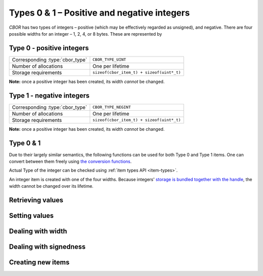 Types 0 & 1 – Positive and negative integers
===============================================

*CBOR* has two types of integers – positive (which may be effectively regarded as unsigned), and negative. There are four possible widths for an integer – 1, 2, 4, or 8 bytes. These are represented by

.. type:: enum cbor_int_width

   +--------------------+
   | ``CBOR_INT_8``     |
   +--------------------+
   | ``CBOR_INT_16``    |
   +--------------------+
   | ``CBOR_INT_32``    |
   +--------------------+
   | ``CBOR_INT_64``    |
   +--------------------+

Type 0 - positive integers
--------------------------
==================================  =========================================
Corresponding :type:`cbor_type`     ``CBOR_TYPE_UINT``
Number of allocations               One per lifetime
Storage requirements                ``sizeof(cbor_item_t) + sizeof(uint*_t)``
==================================  =========================================

**Note:** once a positive integer has been created, its width *cannot* be changed.

Type 1 - negative integers
--------------------------
==================================  =========================================
Corresponding :type:`cbor_type`     ``CBOR_TYPE_NEGINT``
Number of allocations               One per lifetime
Storage requirements                ``sizeof(cbor_item_t) + sizeof(uint*_t)``
==================================  =========================================

**Note:** once a positive integer has been created, its width *cannot* be changed.

Type 0 & 1
-------------
Due to their largely similar semantics, the following functions can be used for both Type 0 and Type 1 items. One can convert between them freely using `the conversion functions <#dealing-with-signedness>`_.

Actual Type of the integer can be checked using :ref:`item types API <item-types>`.



An integer item is created with one of the four widths. Because integers' `storage is bundled together with the handle </internal#c.cbor_item_t.data>`_, the width cannot be changed over its lifetime.

Retrieving values
------------------------
.. function:: uint8_t cbor_get_uint8(const cbor_item_t * item)
.. function:: uint16_t cbor_get_uint16(const cbor_item_t * item)
.. function:: uint32_t cbor_get_uint32(const cbor_item_t * item)
.. function:: uint64_t cbor_get_uint64(const cbor_item_t * item)

Setting values
------------------------
.. function:: void cbor_set_uint8(cbor_item_t * item, uint8_t value)
.. function:: void cbor_set_uint16(cbor_item_t * item, uint16_t value)
.. function:: void cbor_set_uint32(cbor_item_t * item, uint32_t value)
.. function:: void cbor_set_uint64(cbor_item_t * item, uint64_t value)

Dealing with width
---------------------
.. function:: cbor_int_width cbor_int_get_width(const cbor_item_t * item)

Dealing with signedness
--------------------------
.. function:: void cbor_mark_uint(cbor_item_t * item)

	Mark the item to be interpreted as a positive/unsigned integer. This only changes the interpretation of the value, no the value itself.

.. function:: void cbor_mark_negint(cbor_item_t * item)

	Mark the item to be interpreted as a negative integer. This only changes the interpretation of the value, no the value itself.

Creating new items
------------------------
.. function:: cbor_item_t * cbor_new_int8()

	Create an uninitialized :type:`cbor_item_t` of :type:`cbor_type` ``CBOR_TYPE_UINT`` and :type:`cbor_int_width` ``CBOR_INT_8``.

.. function:: cbor_item_t * cbor_new_int16()

	Create an uninitialized :type:`cbor_item_t` of :type:`cbor_type` ``CBOR_TYPE_UINT`` and :type:`cbor_int_width` ``CBOR_INT_16``.

.. function:: cbor_item_t * cbor_new_int32()

	Create an uninitialized :type:`cbor_item_t` of :type:`cbor_type` ``CBOR_TYPE_UINT`` and :type:`cbor_int_width` ``CBOR_INT_32``.

.. function:: cbor_item_t * cbor_new_int64()

	Create an uninitialized :type:`cbor_item_t` of :type:`cbor_type` ``CBOR_TYPE_UINT`` and :type:`cbor_int_width` ``CBOR_INT_64``.
